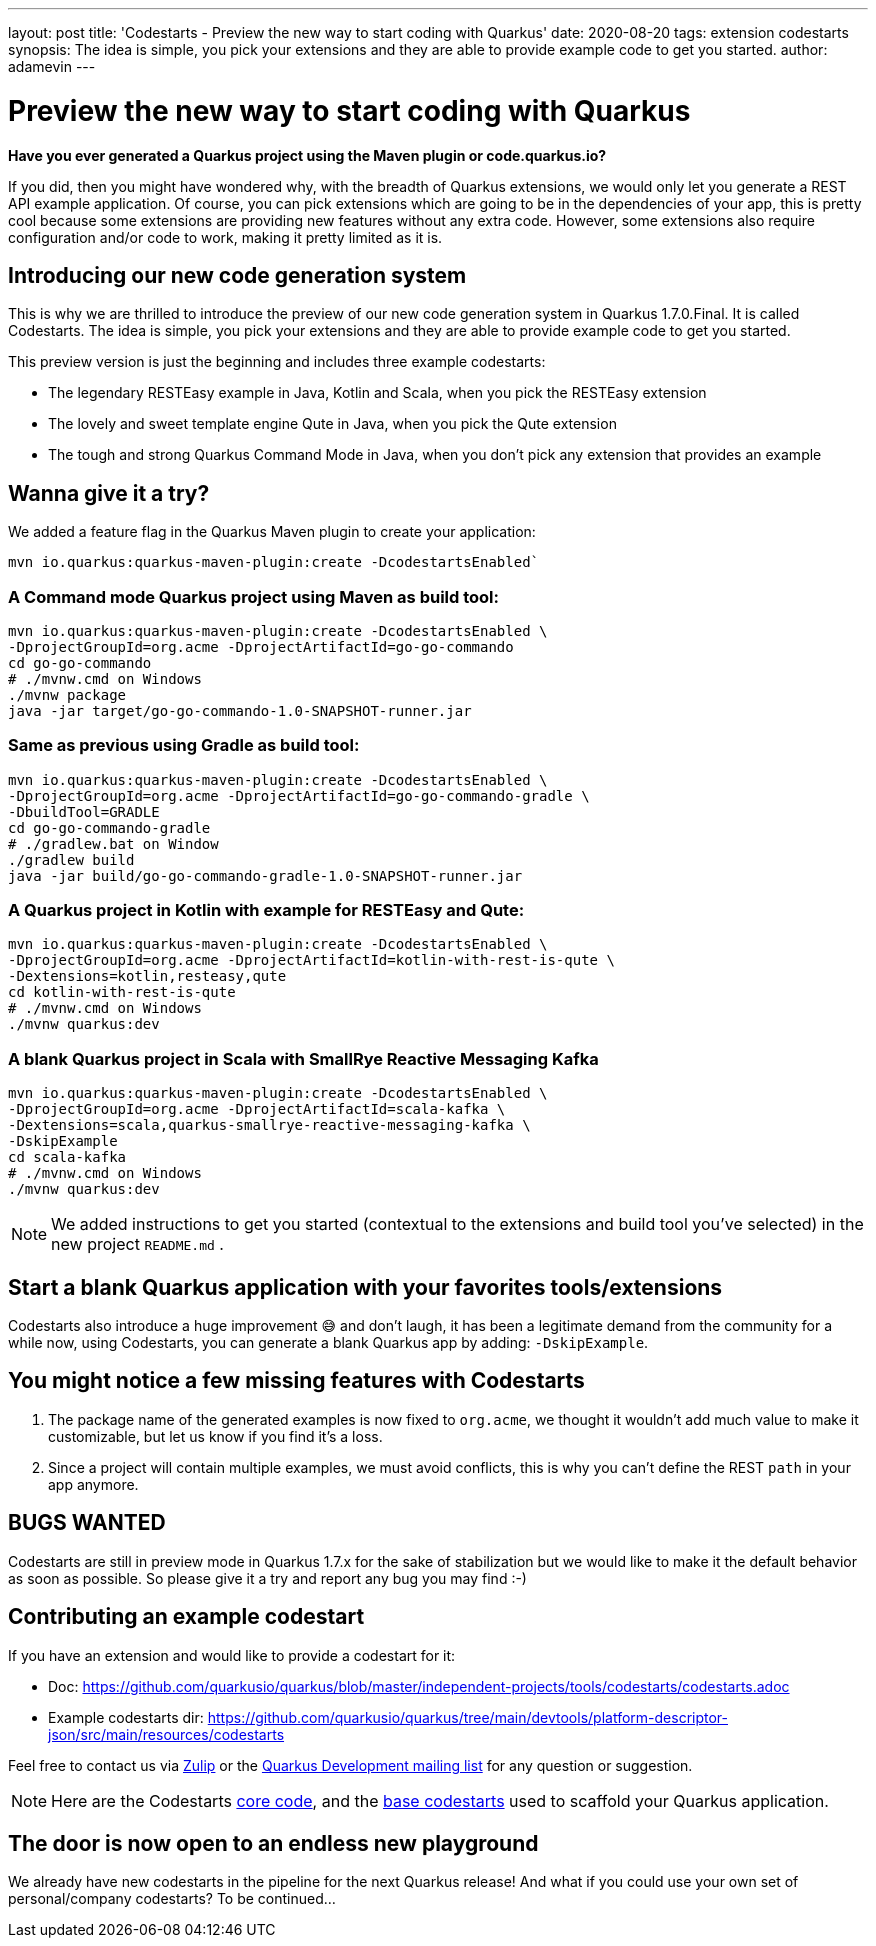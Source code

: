 ---
layout: post
title: 'Codestarts - Preview the new way to start coding with Quarkus'
date: 2020-08-20
tags: extension codestarts
synopsis: The idea is simple, you pick your extensions and they are able to provide example code to get you started.
author: adamevin
---

= Preview the new way to start coding with Quarkus

*Have you ever generated a Quarkus project using the Maven plugin or code.quarkus.io?*

If you did, then you might have wondered why, with the breadth of Quarkus extensions,
we would only let you generate a REST API example application. Of course,
you can pick extensions which are going to be in the dependencies of your app,
this is pretty cool because some extensions are providing new features without any extra code. However,
some extensions also require configuration and/or code to work, making it pretty limited as it is.

== Introducing our new code generation system

This is why we are thrilled to introduce the preview of our new code generation system in Quarkus 1.7.0.Final.
It is called Codestarts. The idea is simple, you pick your extensions and they are able to provide example code to get you started.

This preview version is just the beginning and includes three example codestarts:

- The legendary RESTEasy example in Java, Kotlin and Scala, when you pick the RESTEasy extension
- The lovely and sweet template engine Qute in Java, when you pick the Qute extension
- The tough and strong Quarkus Command Mode in Java, when you don’t pick any extension that provides an example

== Wanna give it a try?

We added a feature flag in the Quarkus Maven plugin to create your application:
[source,shell,subs=attributes+]
----
mvn io.quarkus:quarkus-maven-plugin:create -DcodestartsEnabled`
----

=== A Command mode Quarkus project using Maven as build tool:
[source,shell,subs=attributes+]
----
mvn io.quarkus:quarkus-maven-plugin:create -DcodestartsEnabled \
-DprojectGroupId=org.acme -DprojectArtifactId=go-go-commando
cd go-go-commando
# ./mvnw.cmd on Windows
./mvnw package
java -jar target/go-go-commando-1.0-SNAPSHOT-runner.jar
----

===  Same as previous using Gradle as build tool:
[source,shell,subs=attributes+]
----
mvn io.quarkus:quarkus-maven-plugin:create -DcodestartsEnabled \
-DprojectGroupId=org.acme -DprojectArtifactId=go-go-commando-gradle \
-DbuildTool=GRADLE
cd go-go-commando-gradle
# ./gradlew.bat on Window
./gradlew build
java -jar build/go-go-commando-gradle-1.0-SNAPSHOT-runner.jar
----

=== A Quarkus project in Kotlin with example for RESTEasy and Qute:
[source,shell,subs=attributes+]
----
mvn io.quarkus:quarkus-maven-plugin:create -DcodestartsEnabled \
-DprojectGroupId=org.acme -DprojectArtifactId=kotlin-with-rest-is-qute \
-Dextensions=kotlin,resteasy,qute
cd kotlin-with-rest-is-qute
# ./mvnw.cmd on Windows
./mvnw quarkus:dev
----

=== A blank Quarkus project in Scala with SmallRye Reactive Messaging Kafka
[source,shell,subs=attributes+]
----
mvn io.quarkus:quarkus-maven-plugin:create -DcodestartsEnabled \
-DprojectGroupId=org.acme -DprojectArtifactId=scala-kafka \
-Dextensions=scala,quarkus-smallrye-reactive-messaging-kafka \
-DskipExample
cd scala-kafka
# ./mvnw.cmd on Windows
./mvnw quarkus:dev
----

NOTE: We added instructions to get you started (contextual to the extensions and build tool you've selected) in the new project `README.md` .

== Start a blank Quarkus application with your favorites tools/extensions

Codestarts also introduce a huge improvement 😅 and don’t laugh, it has been a legitimate demand from the community for a while now,
using Codestarts, you can generate a blank Quarkus app by adding: `-DskipExample`.

== You might notice a few missing features with Codestarts

1. The package name of the generated examples is now fixed to `org.acme`,
we thought it wouldn’t add much value to make it customizable, but let us know if you find it’s a loss.
2. Since a project will contain multiple examples, we must avoid conflicts, this is why you can't define the REST `path` in your app anymore.

== BUGS WANTED

Codestarts are still in preview mode in Quarkus 1.7.x for the sake of stabilization but we would like to make it the default behavior as soon as possible.
So please give it a try and report any bug you may find :-)

== Contributing an example codestart

If you have an extension and would like to provide a codestart for it:

- Doc: https://github.com/quarkusio/quarkus/blob/master/independent-projects/tools/codestarts/codestarts.adoc

- Example codestarts dir: https://github.com/quarkusio/quarkus/tree/main/devtools/platform-descriptor-json/src/main/resources/codestarts

Feel free to contact us via https://quarkusio.zulipchat.com/[Zulip] or the https://groups.google.com/forum/#!forum/quarkus-dev[Quarkus Development mailing list] for any question or suggestion.

NOTE: Here are the Codestarts https://github.com/quarkusio/quarkus/tree/main/independent-projects/tools/codestarts[core code], and the https://github.com/quarkusio/quarkus/tree/main/devtools/platform-descriptor-json/src/main/resources/bundled-codestarts[base codestarts] used to scaffold your Quarkus application.

== The door is now open to an endless new playground

We already have new codestarts in the pipeline for the next Quarkus release!
And what if you could use your own set of personal/company codestarts? To be continued...
